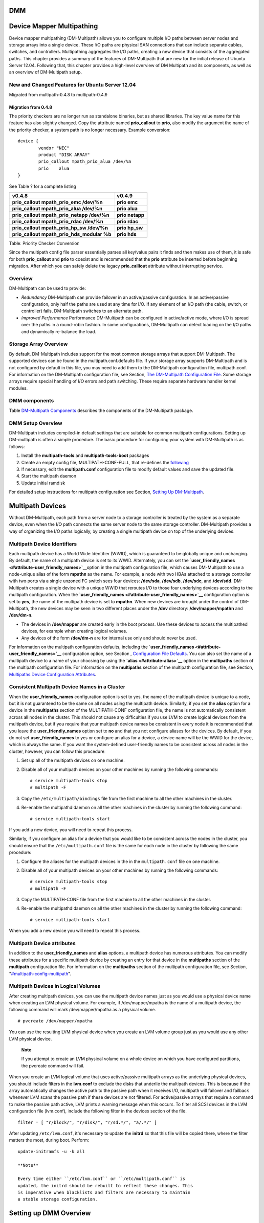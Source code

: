 DMM
===

Device Mapper Multipathing
==========================

Device mapper multipathing (DM-Multipath) allows you to configure
multiple I/O paths between server nodes and storage arrays into a single
device. These I/O paths are physical SAN connections that can include
separate cables, switches, and controllers. Multipathing aggregates the
I/O paths, creating a new device that consists of the aggregated paths.
This chapter provides a summary of the features of DM-Multipath that are
new for the initial release of Ubuntu Server 12.04. Following that, this
chapter provides a high-level overview of DM Multipath and its
components, as well as an overview of DM-Multipath setup.

New and Changed Features for Ubuntu Server 12.04
------------------------------------------------

Migrated from multipath-0.4.8 to multipath-0.4.9

Migration from 0.4.8
~~~~~~~~~~~~~~~~~~~~

The priority checkers are no longer run as standalone binaries, but as
shared libraries. The key value name for this feature has also slightly
changed. Copy the attribute named **prio\_callout** to **prio**, also
modify the argument the name of the priority checker, a system path is
no longer necessary. Example conversion:

::

    device {
            vendor "NEC"
            product "DISK ARRAY"
            prio_callout mpath_prio_alua /dev/%n
            prio    alua
    }

See Table ? for a complete listing

+--------------------------------------------------+--------------------------+
| v0.4.8                                           | v0.4.9                   |
+==================================================+==========================+
| **prio\_callout mpath\_prio\_emc /dev/%n**       | **prio emc**             |
+--------------------------------------------------+--------------------------+
| **prio\_callout mpath\_prio\_alua /dev/%n**      | **prio alua**            |
+--------------------------------------------------+--------------------------+
| **prio\_callout mpath\_prio\_netapp /dev/%n**    | **prio netapp**          |
+--------------------------------------------------+--------------------------+
| **prio\_callout mpath\_prio\_rdac /dev/%n**      | **prio rdac**            |
+--------------------------------------------------+--------------------------+
| **prio\_callout mpath\_prio\_hp\_sw /dev/%n**    | **prio hp\_sw**          |
+--------------------------------------------------+--------------------------+
| **prio\_callout mpath\_prio\_hds\_modular %b**   | **prio hds**             |
+--------------------------------------------------+--------------------------+

Table: Priority Checker Conversion

Since the multipath config file parser essentially parses all key/value
pairs it finds and then makes use of them, it is safe for both
**prio\_callout** and **prio** to coexist and is recommended that the
**prio** attribute be inserted before beginning migration. After which
you can safely delete the legacy **prio\_calliout** attribute without
interrupting service.

Overview
--------

DM-Multipath can be used to provide:

-  *Redundancy* DM-Multipath can provide failover in an active/passive
   configuration. In an active/passive configuration, only half the
   paths are used at any time for I/O. If any element of an I/O path
   (the cable, switch, or controller) fails, DM-Multipath switches to an
   alternate path.

-  *Improved Performance* Performance DM-Multipath can be configured in
   active/active mode, where I/O is spread over the paths in a
   round-robin fashion. In some configurations, DM-Multipath can detect
   loading on the I/O paths and dynamically re-balance the load.

Storage Array Overview
----------------------

By default, DM-Multipath includes support for the most common storage
arrays that support DM-Multipath. The supported devices can be found in
the multipath.conf.defaults file. If your storage array supports
DM-Multipath and is not configured by default in this file, you may need
to add them to the DM-Multipath configuration file, multipath.conf. For
information on the DM-Multipath configuration file, see Section, `The
DM-Multipath Configuration
File <#multipath-dm-multipath-config-file>`__. Some storage arrays
require special handling of I/O errors and path switching. These require
separate hardware handler kernel modules.

DMM components
--------------

Table `DM-Multipath Components <#multipath-components-table>`__
describes the components of the DM-Multipath package.

DMM Setup Overview
------------------

DM-Multipath includes compiled-in default settings that are suitable for
common multipath configurations. Setting up DM-multipath is often a
simple procedure. The basic procedure for configuring your system with
DM-Multipath is as follows:

1. Install the **multipath-tools** and **multipath-tools-boot** packages

2. Create an empty config file, MULTIPATH-CONF-FULL, that re-defines the
   `following <#multipath-skel-config>`__

3. If necessary, edit the **multipath.conf** configuration file to
   modify default values and save the updated file.

4. Start the multipath daemon

5. Update initial ramdisk

For detailed setup instructions for multipath configuration see Section,
`Setting Up DM-Multipath <#multipath-setup-overview>`__.

Multipath Devices
=================

Without DM-Multipath, each path from a server node to a storage
controller is treated by the system as a separate device, even when the
I/O path connects the same server node to the same storage controller.
DM-Multipath provides a way of organizing the I/O paths logically, by
creating a single multipath device on top of the underlying devices.

Multipath Device Identifiers
----------------------------

Each multipath device has a World Wide Identifier (WWID), which is
guaranteed to be globally unique and unchanging. By default, the name of
a multipath device is set to its WWID. Alternately, you can set the
**`user\_friendly\_names <#attribute-user_friendly_names>`__**\ option
in the multipath configuration file, which causes DM-Multipath to use a
node-unique alias of the form **mpathn** as the name. For example, a
node with two HBAs attached to a storage controller with two ports via a
single unzoned FC switch sees four devices: **/dev/sda**, **/dev/sdb**,
**/dev/sdc**, and **/dev/sdd**. DM-Multipath creates a single device
with a unique WWID that reroutes I/O to those four underlying devices
according to the multipath configuration. When the
**`user\_friendly\_names <#attribute-user_friendly_names>`__**
configuration option is set to **yes**, the name of the multipath device
is set to **mpathn**. When new devices are brought under the control of
DM-Multipath, the new devices may be seen in two different places under
the **/dev** directory: **/dev/mapper/mpathn** and **/dev/dm-n**.

-  The devices in **/dev/mapper** are created early in the boot process.
   Use these devices to access the multipathed devices, for example when
   creating logical volumes.

-  Any devices of the form **/dev/dm-n** are for internal use only and
   should never be used.

For information on the multipath configuration defaults, including the
**`user\_friendly\_names <#attribute-user_friendly_names>`__**
configuration option, see Section , `Configuration File
Defaults <#multipath-config-defaults>`__. You can also set the name of a
multipath device to a name of your choosing by using the
**`alias <#attribute-alias>`__** option in the **multipaths** section of
the multipath configuration file. For information on the **multipaths**
section of the multipath configuration file, see Section, `Multipaths
Device Configuration Attributes <#multipath-config-multipath>`__.

Consistent Multipath Device Names in a Cluster
----------------------------------------------

When the **user\_friendly\_names** configuration option is set to yes,
the name of the multipath device is unique to a node, but it is not
guaranteed to be the same on all nodes using the multipath device.
Similarly, if you set the **alias** option for a device in the
**multipaths** section of the MULTIPATH-CONF configuration file, the
name is not automatically consistent across all nodes in the cluster.
This should not cause any difficulties if you use LVM to create logical
devices from the multipath device, but if you require that your
multipath device names be consistent in every node it is recommended
that you leave the **user\_friendly\_names** option set to **no** and
that you not configure aliases for the devices. By default, if you do
not set **user\_friendly\_names** to yes or configure an alias for a
device, a device name will be the WWID for the device, which is always
the same. If you want the system-defined user-friendly names to be
consistent across all nodes in the cluster, however, you can follow this
procedure:

1. Set up all of the multipath devices on one machine.

2. Disable all of your multipath devices on your other machines by
   running the following commands:

   ::

       # service multipath-tools stop
       # multipath -F

3. Copy the ``/etc/multipath/bindings`` file from the first machine to
   all the other machines in the cluster.

4. Re-enable the multipathd daemon on all the other machines in the
   cluster by running the following command:

   ::

       # service multipath-tools start

If you add a new device, you will need to repeat this process.

Similarly, if you configure an alias for a device that you would like to
be consistent across the nodes in the cluster, you should ensure that
the ``/etc/multipath.conf`` file is the same for each node in the
cluster by following the same procedure:

1. Configure the aliases for the multipath devices in the in the
   ``multipath.conf`` file on one machine.

2. Disable all of your multipath devices on your other machines by
   running the following commands:

   ::

       # service multipath-tools stop
       # multipath -F

3. Copy the MULTIPATH-CONF file from the first machine to all the other
   machines in the cluster.

4. Re-enable the multipathd daemon on all the other machines in the
   cluster by running the following command:

   ::

       # service multipath-tools start

When you add a new device you will need to repeat this process.

Multipath Device attributes
---------------------------

In addition to the **user\_friendly\_names** and **alias** options, a
multipath device has numerous attributes. You can modify these
attributes for a specific multipath device by creating an entry for that
device in the **multipaths** section of the **multipath** configuration
file. For information on the **multipaths** section of the multipath
configuration file, see Section,
"`#multipath-config-multipath <#multipath-config-multipath>`__\ ".

Multipath Devices in Logical Volumes
------------------------------------

After creating multipath devices, you can use the multipath device names
just as you would use a physical device name when creating an LVM
physical volume. For example, if /dev/mapper/mpatha is the name of a
multipath device, the following command will mark /dev/mapper/mpatha as
a physical volume.

::

    # pvcreate /dev/mapper/mpatha

You can use the resulting LVM physical device when you create an LVM
volume group just as you would use any other LVM physical device.

    **Note**

    If you attempt to create an LVM physical volume on a whole device on
    which you have configured partitions, the pvcreate command will
    fail.

When you create an LVM logical volume that uses active/passive multipath
arrays as the underlying physical devices, you should include filters in
the **lvm.conf** to exclude the disks that underlie the multipath
devices. This is because if the array automatically changes the active
path to the passive path when it receives I/O, multipath will failover
and failback whenever LVM scans the passive path if these devices are
not filtered. For active/passive arrays that require a command to make
the passive path active, LVM prints a warning message when this occurs.
To filter all SCSI devices in the LVM configuration file (lvm.conf),
include the following filter in the devices section of the file.

::

    filter = [ "r/block/", "r/disk/", "r/sd.*/", "a/.*/" ]

After updating ``/etc/lvm.conf``, it's necessary to update the
**initrd** so that this file will be copied there, where the filter
matters the most, during boot. Perform:

::

    update-initramfs -u -k all

    **Note**

    Every time either ``/etc/lvm.conf`` or ``/etc/multipath.conf`` is
    updated, the initrd should be rebuilt to reflect these changes. This
    is imperative when blacklists and filters are necessary to maintain
    a stable storage configuration.

Setting up DMM Overview
=======================

This section provides step-by-step example procedures for configuring
DMM. It includes the following procedures:

-  Basic DMM setup

-  Ignoring local disks

-  Adding more devices to the configuration file

Setting Up DMM
--------------

Before setting up DMM on your system, ensure that your system has been
updated and includes the **multipath-tools** package. If boot from SAN
is desired, then the **multipath-tools-boot** package is also required.

A basic **/etc/multipath.conf** need not even exist, when **multpath**
is run without an accompanying ``/etc/multipath.conf``, it draws from
it's internal database to find a suitable configuration, it also draws
from it's internal blacklist. If after running **multipath -ll** without
a config file, no multipaths are discovered. One must proceed to
increase the verbosity to discover why a multipath was not created.
Consider referencing the SAN vendor's documentation, the multipath
example config files found in
``/usr/share/doc/multipath-tools/examples``, and the live multipathd
database:

::

    # echo 'show config' | multipathd -k > multipath.conf-live

    **Note**

    To work around a quirk in multipathd, when an
    ``/etc/multipath.conf`` doesn't exist, the previous command will
    return nothing, as it is the result of a *merge* between the
    ``/etc/multipath.conf`` and the database in memory. To remedy this,
    either define an empty ``/etc/multipath.conf``, by using **touch**,
    or create one that redefines a default value like:

    ::

        defaults {
                user_friendly_names no
        }

    and restart multipathd:

    ::

        # service multipath-tools restart

    Now the "show config" command will return the live database.

Installing with Multipath Support
---------------------------------

To enable `multipath support during
installation <http://wiki.debian.org/DebianInstaller/MultipathSupport>`__
use

::

    install disk-detect/multipath/enable=true

at the installer prompt. If multipath devices are found these will show
up as **/dev/mapper/mpath<X>** during installation.

Ignoring Local Disks When Generating Multipath Devices
------------------------------------------------------

Some machines have local SCSI cards for their internal disks.
DM-Multipath is not recommended for these devices. The following
procedure shows how to modify the multipath configuration file to ignore
the local disks when configuring multipath.

1. Determine which disks are the internal disks and mark them as the
   ones to blacklist. In this example, **``/dev/sda``** is the internal
   disk. Note that as originally configured in the default multipath
   configuration file, executing the **multipath -v2** shows the local
   disk, **/dev/sda**, in the multipath map. For further information on
   the **multipath** command output, see Section `Multipath Command
   Output <#multipath-command-output>`__.

   ::

       # multipath -v2
       create: SIBM-ESXSST336732LC____F3ET0EP0Q000072428BX1 undef WINSYS,SF2372
       size=33 GB features="0" hwhandler="0" wp=undef
       `-+- policy='round-robin 0' prio=1 status=undef
         |- 0:0:0:0 sda 8:0  [--------- 

       device-mapper ioctl cmd 9 failed: Invalid argument
       device-mapper ioctl cmd 14 failed: No such device or address
       create: 3600a0b80001327d80000006d43621677 undef WINSYS,SF2372
       size=12G features='0' hwhandler='0' wp=undef
       `-+- policy='round-robin 0' prio=1 status=undef
         |- 2:0:0:0 sdb 8:16  undef ready  running
           `- 3:0:0:0 sdf 8:80 undef ready  running

       create: 3600a0b80001327510000009a436215ec undef WINSYS,SF2372
       size=12G features='0' hwhandler='0' wp=undef
       `-+- policy='round-robin 0' prio=1 status=undef
         |- 2:0:0:1 sdc 8:32 undef ready  running
           `- 3:0:0:1 sdg 8:96 undef ready  running

       create: 3600a0b80001327d800000070436216b3 undef WINSYS,SF2372
       size=12G features='0' hwhandler='0' wp=undef
       `-+- policy='round-robin 0' prio=1 status=undef
         |- 2:0:0:2 sdd 8:48 undef ready  running
           `- 3:0:0:2 sdg 8:112 undef ready  running

       create: 3600a0b80001327510000009b4362163e undef WINSYS,SF2372
       size=12G features='0' hwhandler='0' wp=undef
       `-+- policy='round-robin 0' prio=1 status=undef
         |- 2:0:0:3 sdd 8:64 undef ready  running
           `- 3:0:0:3 sdg 8:128 undef ready  running

2. In order to prevent the device mapper from mapping **/dev/sda** in
   its multipath maps, edit the blacklist section of the
   MULTIPATH-CONF-FULL file to include this device. Although you could
   blacklist the **sda** device using a **devnode** type, that would not
   be safe procedure since **/dev/sda** is not guaranteed to be the same
   on reboot. To blacklist individual devices, you can blacklist using
   the WWID of that device. Note that in the output to the **multipath
   -v2** command, the WWID of the ``/dev/sda`` device is
   SIBM-ESXSST336732LC\_\_\_\_F3ET0EP0Q000072428BX1. To blacklist this
   device, include the following in the MULTIPATH-CONF-FULL file.

   ::

       blacklist {
             wwid SIBM-ESXSST336732LC____F3ET0EP0Q000072428BX1
       }

3. After you have updated the MULTIPATH-CONF-FULL file, you must
   manually tell the **multipathd** daemon to reload the file. The
   following command reloads the updated MULTIPATH-CONF-FULL file.

   ::

       # service multipath-tools reload

4. Run the following command to remove the multipath device:

   ::

       # multipath -f SIBM-ESXSST336732LC____F3ET0EP0Q000072428BX1

5. To check whether the device removal worked, you can run the
   ``multipath -ll`` command to display the current multipath
   configuration. For information on the ``multipath
             -ll`` command, see Section `Multipath Queries with
   multipath Command <#multipath-queries-and-commands>`__. To check that
   the blacklisted device was not added back, you can run the multipath
   command, as in the following example. The multipath command defaults
   to a verbosity level of **v2** if you do not specify a **-v** option.

   ::

       # multipath

       create: 3600a0b80001327d80000006d43621677 undef WINSYS,SF2372
       size=12G features='0' hwhandler='0' wp=undef
       `-+- policy='round-robin 0' prio=1 status=undef
         |- 2:0:0:0 sdb 8:16  undef ready  running
           `- 3:0:0:0 sdf 8:80 undef ready  running

       create: 3600a0b80001327510000009a436215ec undef WINSYS,SF2372
       size=12G features='0' hwhandler='0' wp=undef
       `-+- policy='round-robin 0' prio=1 status=undef
         |- 2:0:0:1 sdc 8:32 undef ready  running
           `- 3:0:0:1 sdg 8:96 undef ready  running

       create: 3600a0b80001327d800000070436216b3 undef WINSYS,SF2372
       size=12G features='0' hwhandler='0' wp=undef
       `-+- policy='round-robin 0' prio=1 status=undef
         |- 2:0:0:2 sdd 8:48 undef ready  running
           `- 3:0:0:2 sdg 8:112 undef ready  running

       create: 3600a0b80001327510000009b4362163e undef WINSYS,SF2372
       size=12G features='0' hwhandler='0' wp=undef
       `-+- policy='round-robin 0' prio=1 status=undef
         |- 2:0:0:3 sdd 8:64 undef ready  running
           `- 3:0:0:3 sdg 8:128 undef ready  running

Configuring Storage Devices
---------------------------

By default, DM-Multipath includes support for the most common storage
arrays that support DM-Multipath. The default configuration values,
including supported devices, can be found in the
``multipath.conf.defaults`` file.

If you need to add a storage device that is not supported by default as
a known multipath device, edit the MULTIPATH-CONF-FULL file and insert
the appropriate device information.

For example, to add information about the HP Open-V series the entry
looks like this, where **%n** is the device name:

::

    devices {
         device {
                vendor "HP"
                product "OPEN-V."
                getuid_callout "/lib/udev/scsi_id --whitelisted --device=/dev/%n"
         }
    }

For more information on the devices section of the configuration file,
see Section ?.

The DMM Configuration File
==========================

By default, DM-Multipath provides configuration values for the most
common uses of multipathing. In addition, DM-Multipath includes support
for the most common storage arrays that support DM-Multipath. The
default configuration values and the supported devices can be found in
the ``multipath.conf.defaults`` file.

You can override the default configuration values for DM-Multipath by
editing the MULTIPATH-CONF-FULL configuration file. If necessary, you
can also add a storage array that is not supported by default to the
configuration file. This chapter provides information on parsing and
modifying the MULTIPATH-CONF file. It contains sections on the following
topics:

-  ?

-  ?

-  ?

-  ?

-  ?

In the multipath configuration file, you need to specify only the
sections that you need for your configuration, or that you wish to
change from the default values specified in the
``multipath.conf.defaults`` file. If there are sections of the file that
are not relevant to your environment or for which you do not need to
override the default values, you can leave them commented out, as they
are in the initial file.

The configuration file allows regular expression description syntax.

An annotated version of the configuration file can be found in ````.

Configuration File Overview
---------------------------

The multipath configuration file is divided into the following sections:

**blacklist**
    Listing of specific devices that will not be considered for
    multipath.

**blacklist\_exceptions**
    Listing of multipath candidates that would otherwise be blacklisted
    according to the parameters of the blacklist section.

**defaults**
    General default settings for DM-Multipath.

**multipath**
    Settings for the characteristics of individual multipath devices.
    These values overwrite what is specified in the **defaults** and
    **devices** sections of the configuration file.

**devices**
    Settings for the individual storage controllers. These values
    overwrite what is specified in the **defaults** section of the
    configuration file. If you are using a storage array that is not
    supported by default, you may need to create a devices subsection
    for your array.

When the system determines the attributes of a multipath device, first
it checks the multipath settings, then the per devices settings, then
the multipath system defaults.

Configuration File Blacklist
----------------------------

The blacklist section of the multipath configuration file specifies the
devices that will not be used when the system configures multipath
devices. Devices that are blacklisted will not be grouped into a
multipath device.

-  If you do need to blacklist devices, you can do so according to the
   following criteria:

   -  By WWID, as described ?

   -  By device name, as described in ?

   -  By device type, as described in ?

   By default, a variety of device types are blacklisted, even after you
   comment out the initial blacklist section of the configuration file.
   For information, see ?

Blacklisting By WWID
~~~~~~~~~~~~~~~~~~~~

You can specify individual devices to blacklist by their World-Wide
IDentification with a **wwid** entry in the **blacklist** section of the
configuration file.

The following example shows the lines in the configuration file that
would blacklist a device with a WWID of 26353900f02796769.

::

    blacklist {
           wwid 26353900f02796769
    }

Blacklisting By Device Name
~~~~~~~~~~~~~~~~~~~~~~~~~~~

You can blacklist device types by device name so that they will not be
grouped into a multipath device by specifying a **devnode** entry in the
**blacklist** section of the configuration file.

The following example shows the lines in the configuration file that
would blacklist all SCSI devices, since it blacklists all sd\* devices.

::

    blacklist {
           devnode "^sd[a-z]"
    }

You can use a **devnode** entry in the **blacklist** section of the
configuration file to specify individual devices to blacklist rather
than all devices of a specific type. This is not recommended, however,
since unless it is statically mapped by udev rules, there is no
guarantee that a specific device will have the same name on reboot. For
example, a device name could change from ``/dev/sda`` to ``/dev/sdb`` on
reboot.

By default, the following **devnode** entries are compiled in the
default blacklist; the devices that these entries blacklist do not
generally support DM-Multipath. To enable multipathing on any of these
devices, you would need to specify them in the **blacklist\_exceptions**
section of the configuration file, as described in ?

::

    blacklist {
           devnode "^(ram|raw|loop|fd|md|dm-|sr|scd|st)[0-9]*"
           devnode "^hd[a-z]"
    }

Blacklisting By Device Type
~~~~~~~~~~~~~~~~~~~~~~~~~~~

You can specify specific device types in the **blacklist** section of
the configuration file with a device section. The following example
blacklists all IBM DS4200 and HP devices.

::

    blacklist {
           device {
                   vendor  "IBM"
                   product "3S42"       #DS4200 Product 10
           }
           device {
                   vendor  "HP"
                   product "*"
           }
    }

Blacklist Exceptions
~~~~~~~~~~~~~~~~~~~~

You can use the **blacklist\_exceptions** section of the configuration
file to enable multipathing on devices that have been blacklisted by
default.

For example, if you have a large number of devices and want to multipath
only one of them (with the WWID of 3600d0230000000000e13955cc3757803),
instead of individually blacklisting each of the devices except the one
you want, you could instead blacklist all of them, and then allow only
the one you want by adding the following lines to the
MULTIPATH-CONF-FULL file.

::

    blacklist {
            wwid "*"
    }

    blacklist_exceptions {
            wwid "3600d0230000000000e13955cc3757803"
    }

When specifying devices in the **blacklist\_exceptions** section of the
configuration file, you must specify the exceptions in the same way they
were specified in the **blacklist**. For example, a WWID exception will
not apply to devices specified by a **devnode** blacklist entry, even if
the blacklisted device is associated with that WWID. Similarly, devnode
exceptions apply only to devnode entries, and device exceptions apply
only to device entries.

Configuration File Defaults
---------------------------

The MULTIPATH-CONF-FULL configuration file includes a **defaults**
section that sets the **user\_friendly\_names** parameter to **yes**, as
follows.

::

    defaults {
            user_friendly_names yes
    }

This overwrites the default value of the **user\_friendly\_names**
parameter.

The configuration file includes a template of configuration defaults.
This section is commented out, as follows.

::

    #defaults {
    #       udev_dir                /dev
    #       polling_interval        5
    #       selector                "round-robin 0"
    #       path_grouping_policy    failover
    #       getuid_callout          "/lib/dev/scsi_id --whitelisted --device=/dev/%n"
    #   prio            const
    #   path_checker        directio
    #   rr_min_io       1000
    #   rr_weight       uniform
    #   failback        manual
    #   no_path_retry       fail
    #   user_friendly_names no
    #}

To overwrite the default value for any of the configuration parameters,
you can copy the relevant line from this template into the **defaults**
section and uncomment it. For example, to overwrite the
**path\_grouping\_policy** parameter so that it is **multibus** rather
than the default value of **failover**, copy the appropriate line from
the template to the initial **defaults** section of the configuration
file, and uncomment it, as follows.

::

    defaults {
            user_friendly_names     yes
            path_grouping_policy    multibus
    }

Table ? describes the attributes that are set in the **defaults**
section of the ``multipath.conf`` configuration file. These values are
used by DM-Multipath unless they are overwritten by the attributes
specified in the **devices** and **multipaths** sections of the
MULTIPATH-CONF file.

Configuration File Multipath Attributes
---------------------------------------

Table ? shows the attributes that you can set in the **multipaths**
section of the ``multipath.conf`` configuration file for each specific
multipath device. These attributes apply only to the one specified
multipath. These defaults are used by DM-Multipath and override
attributes set in the **defaults** and **devices** sections of the
multipath.conf file.

In addition, the following parameters may be overridden in this
**multipath** section

-  ```path_grouping_policy`` <#attribute-path_grouping_policy>`__

-  ```path_selector`` <#attribute-path_selector>`__

-  ```failback`` <#attribute-failback>`__

-  ```prio`` <#attribute-prio>`__

-  ```prio_args`` <#attribute-prio_args>`__

-  ```no_path_retry`` <#attribute-no_path_retry>`__

-  ```rr_min_io`` <#attribute-rr_min_io>`__

-  ```rr_weight`` <#attribute-rr_weight>`__

-  ```flush_on_last_del`` <#attribute-flush_on_last_del>`__

The following example shows multipath attributes specified in the
configuration file for two specific multipath devices. The first device
has a WWID of 3600508b4000156d70001200000b0000 and a symbolic name of
yellow.

The second multipath device in the example has a WWID of
1DEC\_\_\_\_\_321816758474 and a symbolic name of red. In this example,
the `rr\_weight <#attribute-rr_weight>`__ attributes are set to
priorities.

::

    multipaths {
           multipath {
                  wwid                  3600508b4000156d70001200000b0000
                  alias                 yellow
                  path_grouping_policy  multibus
                  path_selector         "round-robin 0"
                  failback              manual
                  rr_weight             priorities
                  no_path_retry         5
           }
           multipath {
                  wwid                  1DEC_____321816758474
                  alias                 red
                  rr_weight             priorities
            }
    }

Configuration File Devices
--------------------------

Table ? shows the attributes that you can set for each individual
storage device in the devices section of the multipath.conf
configuration file. These attributes are used by DM-Multipath unless
they are overwritten by the attributes specified in the **multipaths**
section of the ``multipath.conf`` file for paths that contain the
device. These attributes override the attributes set in the **defaults**
section of the ``multipath.conf`` file.

Many devices that support multipathing are included by default in a
multipath configuration. The values for the devices that are supported
by default are listed in the ``multipath.conf.defaults`` file. You
probably will not need to modify the values for these devices, but if
you do you can overwrite the default values by including an entry in the
configuration file for the device that overwrites those values. You can
copy the device configuration defaults from the
``multipath.conf.annotated.gz`` or if you wish to have a brief config
file, ``multipath.conf.synthetic`` file for the device and override the
values that you want to change.

To add a device to this section of the configuration file that is not
configured automatically by default, you must set the **vendor** and
**product** parameters. You can find these values by looking at
**/sys/block/device\_name/device/vendor** and
**/sys/block/device\_name/device/model** where device\_name is the
device to be multipathed, as in the following example:

::

    # cat /sys/block/sda/device/vendor
    WINSYS  
    # cat /sys/block/sda/device/model
    SF2372

The additional parameters to specify depend on your specific device. If
the device is active/active, you will usually not need to set additional
parameters. You may want to set
`path\_grouping\_policy <#attribute-path_grouping_policy>`__ to
**multibus**. Other parameters you may need to set are
`no\_path\_retry <#attribute-no_path_retry>`__ and
`rr\_min\_io <#attribute-rr_min_io>`__, as described in Table ?.

If the device is active/passive, but it automatically switches paths
with I/O to the passive path, you need to change the checker function to
one that does not send I/O to the path to test if it is working
(otherwise, your device will keep failing over). This almost always
means that you set the `path\_checker <#attribute-path_checker>`__ to
**tur**; this works for all SCSI devices that support the Test Unit
Ready command, which most do.

If the device needs a special command to switch paths, then configuring
this device for multipath requires a hardware handler kernel module. The
current available hardware handler is emc. If this is not sufficient for
your device, you may not be able to configure the device for multipath.

In addition, the following parameters may be overridden in this
**device** section

-  ```path_grouping_policy`` <#attribute-path_grouping_policy>`__

-  ```getuid_callout`` <#attribute-getuid_callout>`__

-  ```path_selector`` <#attribute-path_selector>`__

-  ```path_checker`` <#attribute-path_checker>`__

-  ```features`` <#attribute-features>`__

-  ```failback`` <#attribute-failback>`__

-  ```prio`` <#attribute-prio>`__

-  ```prio_args`` <#attribute-prio_args>`__

-  ```no_path_retry`` <#attribute-no_path_retry>`__

-  ```rr_min_io`` <#attribute-rr_min_io>`__

-  ```rr_weight`` <#attribute-rr_weight>`__

-  ```fast_io_fail_tmo`` <#attribute-fast_io_fail_tmo>`__

-  ```dev_loss_tmo`` <#attribute-dev_loss_tmo>`__

-  ```flush_on_last_del`` <#attribute-flush_on_last_del>`__

    **Note**

    Whenever a hardware\_handler is specified, it is your responsibility
    to ensure that the appropriate kernel module is loaded to support
    the specified interface. These modules can be found in
    **``/lib/modules/`uname
            -r`/kernel/drivers/scsi/device_handler/ ``**. The requisite
    module should be integrated into the initrd to ensure the necessary
    discovery and failover-failback capacity is available during boot
    time. Example,

    ::

        # echo scsi_dh_alua >> /etc/initramfs-tools/modules  ## append module to file
        # update-initramfs -u -k all

The following example shows a device entry in the multipath
configuration file.

::

    #devices {
    #   device {
    #       vendor          "COMPAQ  "
    #       product         "MSA1000         "
    #       path_grouping_policy    multibus
    #       path_checker        tur
    #       rr_weight       priorities
    #   }
    #}

The spacing reserved in the **vendor**, **product**, and **revision**
fields are significant as multipath is performing a direct match against
these attributes, whose format is defined by the SCSI specification,
specifically the `Standard
INQUIRY <http://en.wikipedia.org/wiki/SCSI_Inquiry_Command>`__ command.
When quotes are used, the vendor, product, and revision fields will be
interpreted strictly according to the spec. Regular expressions may be
integrated into the quoted strings. Should a field be defined without
the requisite spacing, multipath will copy the string into the properly
sized buffer and pad with the appropriate number of spaces. The
specification expects the entire field to be populated by printable
characters or spaces, as seen in the example above

-  vendor: 8 characters

-  product: 16 characters

-  revision: 4 characters

To create a more robust configuration file, regular expressions can also
be used. Operators include **^ $ [ ] . \* ? +**. Examples of functional
regular expressions can be found by examining the live multipath
database and ``multipath.conf
      ``\ example files found in
``/usr/share/doc/multipath-tools/examples:``

::

    # echo 'show config' | multipathd -k

DMM Administration and Troubleshooting
======================================

Resizing an Online Multipath Device
-----------------------------------

If you need to resize an online multipath device, use the following
procedure

Resize your physical device. This is storage platform specific.

Use the following command to find the paths to the LUN:

::

    # multipath -l

Resize your paths. For SCSI devices, writing 1 to the ``rescan`` file
for the device causes the SCSI driver to rescan, as in the following
command:

::

    # echo 1 > /sys/block/device_name/device/rescan

Resize your multipath device by running the multipathd resize command:

::

    # multipathd -k 'resize map mpatha'

Resize the file system (assuming no LVM or DOS partitions are used):

::

    # resize2fs /dev/mapper/mpatha

Moving root File Systems from a Single Path Device to a Multipath Device
------------------------------------------------------------------------

This is dramatically simplified by the use of UUIDs to identify devices
as an intrinsic label. Simply install **multipath-tools-boot** and
reboot. This will rebuild the initial ramdisk and afford multipath the
opportunity to build it's paths before the root file system is mounted
by UUID.

    **Note**

    Whenever ``multipath.conf`` is updated, so should the initrd by
    executing ``update-initramfs -u -k
            all``. The reason being is ``multipath.conf`` is copied to
    the ramdisk and is integral to determining the available devices for
    grouping via it's blacklist and device sections.

Moving swap File Systems from a Single Path Device to a Multipath Device
------------------------------------------------------------------------

The procedure is exactly the same as illustrated in the previous section
called `Moving root File Systems from a Single Path to a Multipath
Device <#multipath-moving-rootfs-from-single-path-to-multipath-device>`__.

The Multipath Daemon
--------------------

If you find you have trouble implementing a multipath configuration, you
should ensure the multipath daemon is running as described in `"Setting
up DM-Multipath" <#multipath-setting-up-dm-multipath>`__. The
MULTIPATHD\_C daemon must be running in order to use multipathd devices.
Also see section `Troubleshooting with the multipathd interactive
console <#multipath-interacting-with-multipathd>`__ concerning
interacting with MULTIPATHD\_C as a debugging aid.

Issues with queue\_if\_no\_path
-------------------------------

If **features "1 queue\_if\_no\_path"** is specified in the
``/etc/multipath.conf`` file, then any process that uses I/O will hang
until one or more paths are restored. To avoid this, set the
**`no\_path\_retry <#attribute-no_path_retry>`__ N** parameter in the
``/etc/multipath.conf``.

When you set the **no\_path\_retry** parameter, remove the **features "1
queue\_if\_no\_path"** option from the ``/etc/multipath.conf`` file as
well. If, however, you are using a multipathed device for which the
``features "1
      queue_if_no_path"`` option is set as a compiled in default, as it
is for many SAN devices, you must add ``features "0"`` to override this
default. You can do this by copying the existing **devices** section,
and just that section (not the entire file), from
``/usr/share/doc/multipath-tools/examples/multipath.conf.annotated.gz``
into ``/etc/multipath.conf`` and editing to suit your needs.

If you need to use the ``features "1
      queue_if_no_path"`` option and you experience the issue noted
here, use the ``dmsetup`` command to edit the policy at runtime for a
particular LUN (that is, for which all the paths are unavailable). For
example, if you want to change the policy on the multipath device
``mpathc`` from ``"queue_if_no_path"`` to ``
      "fail_if_no_path"``, execute the following command.

::

    # dmsetup message mpathc 0 "fail_if_no_path"

    **Note**

    You must specify the ``mpathN`` alias rather than the path

Multipath Command Output
------------------------

When you create, modify, or list a multipath device, you get a printout
of the current device setup. The format is as follows. For each
multipath device:

::

       action_if_any: alias (wwid_if_different_from_alias) dm_device_name_if_known vendor,product
       size=size features='features' hwhandler='hardware_handler' wp=write_permission_if_known

For each path group:

::

      -+- policy='scheduling_policy' prio=prio_if_known
      status=path_group_status_if_known

For each path:

::

       `- host:channel:id:lun devnode major:minor dm_status_if_known path_status
      online_status

For example, the output of a multipath command might appear as follows:

::

      3600d0230000000000e13955cc3757800 dm-1 WINSYS,SF2372
      size=269G features='0' hwhandler='0' wp=rw
      |-+- policy='round-robin 0' prio=1 status=active
      | `- 6:0:0:0 sdb 8:16  active ready  running
      `-+- policy='round-robin 0' prio=1 status=enabled
        `- 7:0:0:0 sdf 8:80  active ready  running

If the path is up and ready for I/O, the status of the path is **ready**
or *ghost*. If the path is down, the status is **faulty** or **shaky**.
The path status is updated periodically by the MULTIPATHD\_C daemon
based on the polling interval defined in the ``/etc/multipath.conf``
file.

The dm status is similar to the path status, but from the kernel's point
of view. The dm status has two states: **failed**, which is analogous to
**faulty**, and **active** which covers all other path states.
Occasionally, the path state and the dm state of a device will
temporarily not agree.

The possible values for **online\_status** are **running** and
**offline**. A status of *offline* means that the SCSI device has been
disabled.

    **Note**

    When a multipath device is being created or modified , the path
    group status, the dm device name, the write permissions, and the dm
    status are not known. Also, the features are not always correct

Multipath Queries with multipath Command
----------------------------------------

You can use the **-l**\ and **-ll** options of the **multipath** command
to display the current multipath configuration. The **-l** option
displays multipath topology gathered from information in sysfs and the
device mapper. The **-ll** option displays the information the **-l**
displays in addition to all other available components of the system.

When displaying the multipath configuration, there are three verbosity
levels you can specify with the **-v** option of the multipath command.
Specifying **-v0** yields no output. Specifying\ **-v1** outputs the
created or updated multipath names only, which you can then feed to
other tools such as kpartx. Specifying **-v2** prints all detected
paths, multipaths, and device maps.

    **Note**

    The default **verbosity** level of multipath is **2** and can be
    globally modified by defining the `verbosity
    attribute <#attribute-verbosity>`__ in the **defaults** section of
    ``multipath.conf``.

The following example shows the output of a **multipath -l** command.

::

    # multipath -l
      3600d0230000000000e13955cc3757800 dm-1 WINSYS,SF2372
      size=269G features='0' hwhandler='0' wp=rw
      |-+- policy='round-robin 0' prio=1 status=active
      | `- 6:0:0:0 sdb 8:16  active ready  running
      `-+- policy='round-robin 0' prio=1 status=enabled
        `- 7:0:0:0 sdf 8:80  active ready  running

The following example shows the output of a **multipath -ll** command.

::

    # multipath -ll
      3600d0230000000000e13955cc3757801 dm-10 WINSYS,SF2372
      size=269G features='0' hwhandler='0' wp=rw
      |-+- policy='round-robin 0' prio=1 status=enabled
      | `- 19:0:0:1 sdc 8:32  active ready  running
      `-+- policy='round-robin 0' prio=1 status=enabled
        `- 18:0:0:1 sdh 8:112 active ready  running
        3600d0230000000000e13955cc3757803 dm-2 WINSYS,SF2372
        size=125G features='0' hwhandler='0' wp=rw
        `-+- policy='round-robin 0' prio=1 status=active
          |- 19:0:0:3 sde 8:64  active ready  running
            `- 18:0:0:3 sdj 8:144 active ready  running

Multipath Command Options
-------------------------

Table ? describes some options of the **multipath** command that you
might find useful.

+-----------------------+----------------------------------------------------+
| Option                | Description                                        |
+=======================+====================================================+
| **-l**                | Display the current multipath configuration        |
|                       | gathered from **sysfs** and the device mapper.     |
+-----------------------+----------------------------------------------------+
| **-ll**               | Display the current multipath configuration        |
|                       | gathered from **sysfs**, the device mapper, and    |
|                       | all other available components on the system.      |
+-----------------------+----------------------------------------------------+
| **-f device**         | Remove the named multipath device.                 |
+-----------------------+----------------------------------------------------+
| **-F**                | Remove all unused multipath devices.               |
+-----------------------+----------------------------------------------------+

Table: Useful multipath Command Options

Determining Device Mapper Entries with dmsetup Command
------------------------------------------------------

You can use the **dmsetup** command to find out which device mapper
entries match the **multipathed** devices.

The following command displays all the device mapper devices and their
major and minor numbers. The minor numbers determine the name of the dm
device. For example, a minor number of **3** corresponds to the
multipathed device **``/dev/dm-3``**.

::

    # dmsetup ls
    mpathd  (253, 4)
    mpathep1        (253, 12)
    mpathfp1        (253, 11)
    mpathb  (253, 3)
    mpathgp1        (253, 14)
    mpathhp1        (253, 13)
    mpatha  (253, 2)
    mpathh  (253, 9)
    mpathg  (253, 8)
    VolGroup00-LogVol01     (253, 1)
    mpathf  (253, 7)
    VolGroup00-LogVol00     (253, 0)
    mpathe  (253, 6)
    mpathbp1        (253, 10)
    mpathd  (253, 5)
      

Troubleshooting with the multipathd interactive console
-------------------------------------------------------

The **multipathd -k** command is an interactive interface to the
**multipathd** daemon. Entering this command brings up an interactive
multipath console. After entering this command, you can enter help to
get a list of available commands, you can enter a interactive command,
or you can enter **CTRL-D** to quit.

The multipathd interactive console can be used to troubleshoot problems
you may be having with your system. For example, the following command
sequence displays the multipath configuration, including the defaults,
before exiting the console. See the IBM article `"Tricks with
Multipathd" <http://www-01.ibm.com/support/docview.wss?uid=isg3T1011985>`__
for more examples.

::

    # multipathd -k
      > > show config
      > > CTRL-D

The following command sequence ensures that multipath has picked up any
changes to the multipath.conf,

::

    # multipathd -k
    > > reconfigure
    > > CTRL-D

Use the following command sequence to ensure that the path checker is
working properly.

::

    # multipathd -k
    > > show paths
    > > CTRL-D

Commands can also be streamed into multipathd using stdin like so:

::

    # echo 'show config' | multipathd -k

